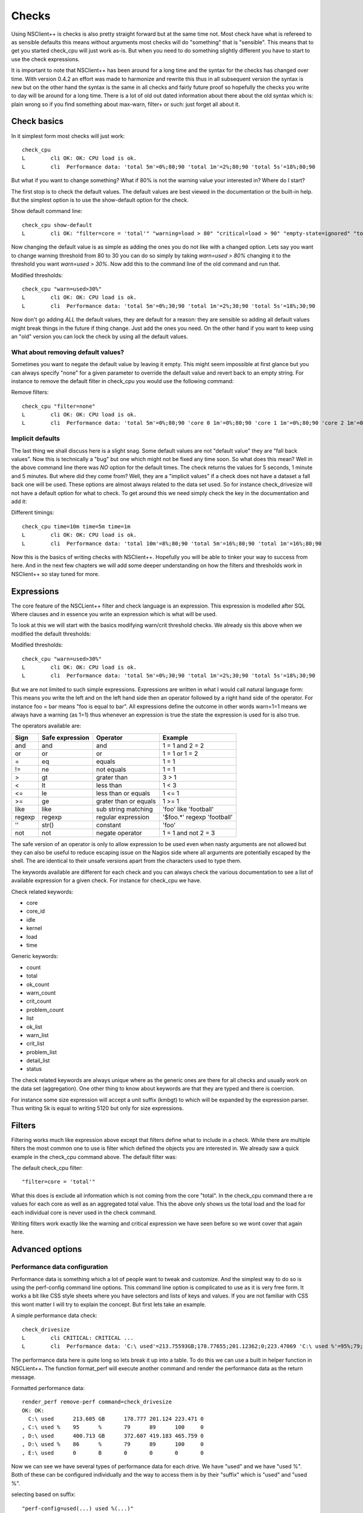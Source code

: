 .. _manual_nscp_checks-index:

#######
 Checks
#######

Using NSClient++ is checks is also pretty straight forward but at the same time not.
Most check have what is refereed to as sensible defaults this means without arguments most checks will do "something" that is "sensible".
This means that to get you started check_cpu will just work as-is. But when you need to do something slightly different you have to start to use the check expressions.

It is important to note that NSClient++ has been around for a long time and the syntax for the checks has changed over time.
With version 0.4.2 an effort was made to harmonize and rewrite this thus in all subsequent version the syntax is new but on the other hand the syntax is  the same in all checks and fairly future proof so hopefully the checks you write to day will be around for a long time.
There is a lot of old out dated information about there about the old syntax which is: plain wrong so if you find something about max-warn, filter+ or such: just forget all about it.

Check basics
------------

In it simplest form most checks will just work::

    check_cpu
    L        cli OK: OK: CPU load is ok.
    L        cli  Performance data: 'total 5m'=0%;80;90 'total 1m'=2%;80;90 'total 5s'=18%;80;90

But what if you want to change something?
What if 80% is not the warning value your interested in?
Where do I start?

The first stop is to check the default values.
The default values are best viewed in the documentation or the built-in help.
But the simplest option is to use the show-default option for the check.

Show default command line::

    check_cpu show-default
    L        cli OK: "filter=core = 'total'" "warning=load > 80" "critical=load > 90" "empty-state=ignored" "top-syntax=${status}: ${problem_list}" "ok-syntax=%(status): CPU load is ok." "detail-syntax=${time}: ${load}%" "perf-syntax=${core} ${time}"

Now changing the default value is as simple as adding the ones you do not like with a changed option.
Lets say you want to change warning threshold from 80 to 30 you can do so simply by taking *warn=used > 80%* changing it to the threshold you want *warn=used > 30%*.
Now add this to the command line of the old command and run that.

Modified thresholds::

    check_cpu "warn=used>30%"
    L        cli OK: OK: CPU load is ok.
    L        cli  Performance data: 'total 5m'=0%;30;90 'total 1m'=2%;30;90 'total 5s'=18%;30;90

Now don't go adding *ALL* the default values, they are default for a reason: they are sensible so adding all default values might break things in the future if thing change.
Just add the ones you need. On the other hand if you want to keep using an "old" version you can lock the check by using all the default values.

What about removing default values?
===================================

Sometimes you want to negate the default value by leaving it empty. This might seem impossible at first glance but you can always specify "none" for a given parameter to override the default value and revert back to an empty string.
For instance to remove the default filter in check_cpu you would use the following command:

Remove filters::

    check_cpu "filter=none"
    L        cli OK: OK: CPU load is ok.
    L        cli  Performance data: 'total 5m'=0%;80;90 'core 0 1m'=0%;80;90 'core 1 1m'=0%;80;90 'core 2 1m'=0%;80;90 'core 3 1m'=0%;80;90 'core 4 1m'=0%;80;90 'core 5 1m'=0%;80;90 'core 6 1m'=0%;80;90 'core 7 1m'=0%;80;90 'total 1m'=0%;80;90 'core 0 5s'=8%;80;90 'core 1 5s'=6%;80;90 'core 2 5s'=7%;80;90 'core 3 5s'=4%;80;90 'core 4 5s'=9%;80;90 'core 5 5s'=3%;80;90 'core 6 5s'=6%;80;90 'core 7 5s'=6%;80;90 'total 5s'=6%;80;90


Implicit defaults
=================

The last thing we shall discuss here is a slight snag.
Some default values are not "default value" they are "fall back values". Now this is technically a "bug" but one which might not be fixed any time soon.
So what does this mean?
Well in the above command line there was *NO* option for the default times. The check returns the values for 5 seconds, 1 minute and 5 minutes.
But where did they come from?
Well, they are a "implicit values" if a check does not have a dataset a fall back one will be used. These options are almost always related to the data set used.
So for instance check_drivesize will not have a default option for what to check.
To get around this we need simply check the key in the documentation and add it:

Different timings::

    check_cpu time=10m time=5m time=1m
    L        cli OK: OK: CPU load is ok.
    L        cli  Performance data: 'total 10m'=8%;80;90 'total 5m'=16%;80;90 'total 1m'=16%;80;90

Now this is the basics of writing checks with NSClient++. Hopefully you will be able to tinker your way to success from here.
And in the next few chapters we will add some deeper understanding on how the filters and thresholds work in NSClient++ so stay tuned for more.

Expressions
-----------

The core feature of the NSCLient++ filter and check language is an expression.
This expression is modelled after SQL Where clauses and in essence you write an expression which is what will be used.

To look at this we will start with the basics modifying warn/crit threshold checks.
We already sis this above when we modified the default thresholds:

Modified thresholds::

    check_cpu "warn=used>30%"
    L        cli OK: OK: CPU load is ok.
    L        cli  Performance data: 'total 5m'=0%;30;90 'total 1m'=2%;30;90 'total 5s'=18%;30;90

But we are not limited to such simple expressions. Expressions are written in what I would call natural language form: This means you write the left and on the left hand side then an operator followed by a right hand side of the operator.
For instance foo = bar means "foo is equal to bar".
All expressions define the outcome in other words warn=1=1 means we always have a warning (as 1=1) thus whenever an expression is true the state the expression is used for is also true.

The operators available are:

====== =============== ====================== ===========================
Sign   Safe expression Operator               Example
====== =============== ====================== ===========================
and    and             and                    1 = 1 and 2 = 2
or     or              or                     1 = 1 or 1 = 2
=      eq              equals                 1 = 1
!=     ne              not equals             1 = 1
>      gt              grater than            3 > 1
<      lt              less than              1 < 3
<=     le              less than or equals    1 <= 1
>=     ge              grater than or equals  1 >= 1
like   like            sub string matching    'foo' like 'football'
regexp regexp          regular expression     '$foo.*' regexp 'football'
''     str()           constant               'foo'
not    not             negate operator        1 = 1 and not 2 = 3
====== =============== ====================== ===========================

The safe version of an operator is only to allow expression to be used even when nasty arguments are not allowed but they can also be useful to reduce escaping issue on the Nagios side where all arguments are potentially escaped by the shell.
The are identical to their unsafe versions apart from the characters used to type them.

The keywords available are different for each check and you can always check the various documentation to see a list of available expression for a given check.
For instance for check_cpu we have.

Check related keywords:

* core
* core_id
* idle
* kernel
* load
* time

Generic keywords:

* count
* total
* ok_count
* warn_count
* crit_count
* problem_count
* list
* ok_list
* warn_list
* crit_list
* problem_list
* detail_list
* status

The check related keywords are always unique where as the generic ones are there for all checks and usually work on the data set (aggregation).
One other thing to know about keywords are that they are typed and there is coercion.

For instance some size expression will accept a unit suffix (kmbgt) to which will be expanded by the expression parser.
Thus writing 5k is equal to writing 5120 but only for size expressions.

Filters
-------

Filtering works much like expression above except that filters define what to include in a check.
While there are multiple filters the most common one to use is filter which defined the objects you are interested in.
We already saw a quick example in the check_cpu command above. The default filter was:

The default check_cpu filter::

    "filter=core = 'total'"

What this does is exclude all information which is not coming from the core "total". In the check_cpu command there a re values for each core as well as an aggregated total value.
This the above only shows us the total load and the load for each individual core is never used in the check command.

Writing filters work exactly like the warning and critical expression we have seen before so we wont cover that again here.

Advanced options
----------------

Performance data configuration
==============================

Performance data is something which a lot of people want to tweak and customize.
And the simplest way to do so is using the perf-config command line options.
This command line option is complicated to use as it is very free form.
It works a bit like CSS style sheets where you have selectors and lists of keys and values.
If you are not familiar with CSS this wont matter I will try to explain the concept.
But first lets take an example.

A simple performance data check::

    check_drivesize
    L        cli CRITICAL: CRITICAL ...
    L        cli  Performance data: 'C:\ used'=213.75593GB;178.77655;201.12362;0;223.47069 'C:\ used %'=95%;79;89;0;100 'D:\ used'=400.62005GB;372.60702;419.1829;0;465.75878 'D:\ used %79;89;0;100 'E:\ used'=0B;0;0;0;0

The performance data here is quite long so lets break it up into a table. To do this we can use a built in helper function in NSCLient++.
The function format_perf will execute another command and render the performance data as the return message.

Formatted performance data::

    render_perf remove-perf command=check_drivesize
    OK: OK:
      C:\ used      213.605 GB      178.777 201.124 223.471 0
    , C:\ used %    95      %       79      89      100     0
    , D:\ used      400.713 GB      372.607 419.183 465.759 0
    , D:\ used %    86      %       79      89      100     0
    , E:\ used      0       B       0       0       0       0

Now we can see we have several types of performance data for each drive. We have "used" and we have "used %".
Both of these can be configured individually and the way to access them is by their "suffix" which is "used" and "used %".

selecting based on suffix::

    "perf-config=used(...) used %(...)"

So now that we know how to select thing what can we do with them.
And this is in 0.4.3 a bit hairy as there is no documentation. But generally the following keys are available:

+----------+---------------+-------------------------------------------------+
| Key      | Value         | Description                                     |
+==========+===============+=================================================+
| ignored  | true or false | Remove the performance value from the list.     |
+----------+---------------+-------------------------------------------------+
| prefix   | string        | Change the prefix to something else.            |
+----------+---------------+-------------------------------------------------+
| suffix   | string        | Change the suffix to something else.            |
+----------+---------------+-------------------------------------------------+
| unit     | letter        | Change the unit from automatic to a given unit. |
+----------+---------------+-------------------------------------------------+

So lets start by changing the unit for our disk::

    # check_drivesize "perf-config=used(unit:G)"

    render_perf remove-perf command=check_drivesize arguments "perf-config=used(unit:G)"
    OK: OK:
      C:\ used      213.607 G       178.777 201.124 223.471 0
    , C:\ used %    95      %       79      89      100     0
    , D:\ used      400.713 G       372.607 419.183 465.759 0
    , D:\ used %    86      %       79      89      100     0
    , E:\ used      0       G       0       0       0       0

Next lets remove the percentages::

    # check_drivesize "perf-config=used(unit:G) used %(ignored:true)"

    render_perf remove-perf command=check_drivesize arguments "perf-config=used(unit:G) used %(ignored:true)"
    OK: OK:
      C:\ used      213.607 G       178.777 201.124 223.471 0
    , D:\ used      400.713 G       372.607 419.183 465.759 0
    , E:\ used      0       G       0       0       0       0

The last thing we will do is remove the suffix::

    # check_drivesize "perf-config=used(unit:G;suffix:'') used %(ignored:true)"

    render_perf remove-perf command=check_drivesize arguments "perf-config=used(unit:G;suffix:'') used %(ignored:true)"
    OK: OK:
      C:\   213.612 G       178.777 201.124 223.471 0
    , C:\   95      %       79      89      100     0
    , D:\   400.781 G       372.607 419.183 465.759 0
    , D:\   86      %       79      89      100     0
    , E:\   0       G       0       0       0       0

Now this is not what we expected: right?
Why did the 5:ages get back? End even worse why were they renamed "c:".
The reason for this is simple. Selection is done on multiple levels. We match (in the following order)

# <prefix>.<object>.<suffix>
# <prefix>.<object>
# <object>.<suffix>
# <prefix>
# <suffix>
# <object>

So what are the various suffixes and prefixes?
Well in the case of check_drivesize they are:

+------------+--------+--------+--------+
| Value      | Prefix | Object | Suffix |
+============+========+========+========+
| C:\ used   |        | used   | used   |
+------------+--------+--------+--------+
| C:\ used % |        | used   | used % |
+------------+--------+--------+--------+
| D:\ free   |        | free   | free   |
+------------+--------+--------+--------+
| D:\ free % |        | free   | free % |
+------------+--------+--------+--------+

So using "used" as a stand along selector is a bit bad since we match BOTH used and used %.
And usually this is fine, setting the unit for %:s does not change anything and thus "it works".
If we want to differentiate between them we need to use a dot notation syntax which looks like this: <prefix>.<object>.<suffix>.
As we saw above they are tried in various combination so leaving out something should get us a broader selection.

Correct selection::

    # check_drivesize "perf-config=used.used(unit:G;suffix:'') used %(ignored:true)"

    render_perf remove-perf command=check_drivesize arguments "perf-config=used.used(unit:G;suffix:'') used %(ignored:true)"
    OK: OK:
      C:\    213.593 G      178.777 201.124 223.471 0
    , D:\   400.8   G       372.607 419.183 465.759 0
    , E:\   0       G       0       0       0       0

Now it works just as expected and hopefully it will do so for you as well.
